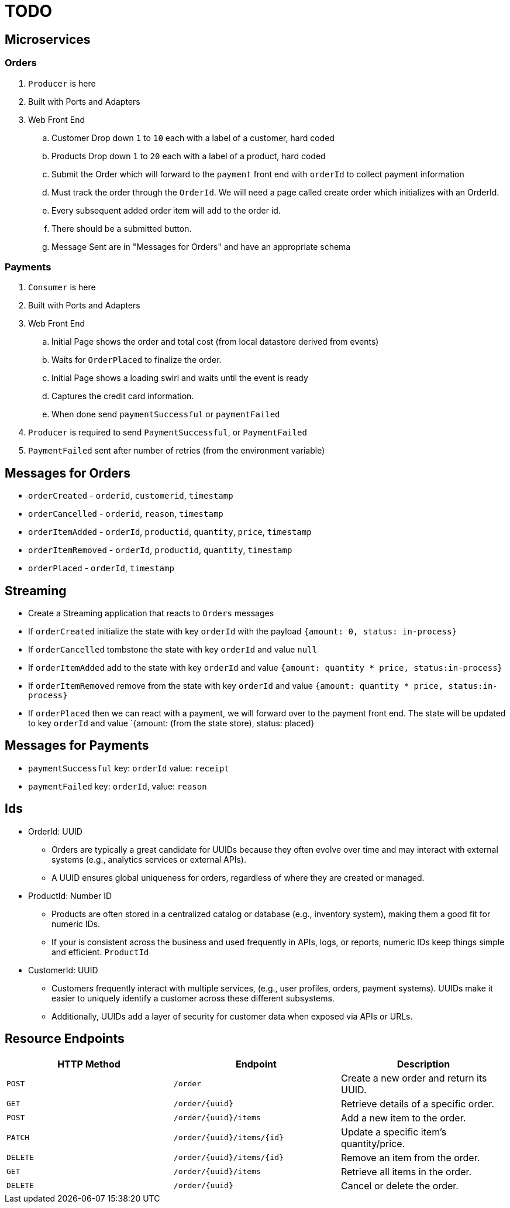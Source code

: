= TODO

== Microservices

=== Orders

. `Producer` is here
. Built with Ports and Adapters
. Web Front End
.. Customer Drop down `1` to `10` each with a label of a customer, hard coded
.. Products Drop down `1` to `20` each with a label of a product, hard coded
.. Submit the Order which will forward to the `payment` front end with `orderId` to collect payment information
.. Must track the order through the `OrderId`. We will need a page called create order which initializes with an OrderId.
.. Every subsequent added order item will add to the order id.
.. There should be a submitted button.
.. Message Sent are in "Messages for Orders" and have an appropriate schema

=== Payments

. `Consumer` is here
. Built with Ports and Adapters
. Web Front End
.. Initial Page shows the order and total cost (from local datastore derived from events)
.. Waits for `OrderPlaced` to finalize the order.
.. Initial Page shows a loading swirl and waits until the event is ready
.. Captures the credit card information.
.. When done send `paymentSuccessful` or `paymentFailed`
. `Producer` is required to send `PaymentSuccessful`, or `PaymentFailed`
. `PaymentFailed` sent after number of retries (from the environment variable)

== Messages for Orders

* `orderCreated` - `orderid`, `customerid`, `timestamp`
* `orderCancelled` - `orderid`, `reason`, `timestamp`
* `orderItemAdded` - `orderId`, `productid`, `quantity`, `price`, `timestamp`
* `orderItemRemoved` - `orderId`, `productid`, `quantity`, `timestamp`
* `orderPlaced` - `orderId`, `timestamp`

== Streaming

* Create a Streaming application that reacts to `Orders` messages
* If `orderCreated` initialize the state with key `orderId` with the payload `{amount: 0, status: in-process}`
* If `orderCancelled` tombstone the state with key `orderId` and value `null`
* If `orderItemAdded` add to the state with key `orderId` and value `{amount: quantity * price, status:in-process}`
* If `orderItemRemoved` remove from the state with key `orderId` and value `{amount: quantity * price, status:in-process}`
* If `orderPlaced` then we can react with a payment, we will forward over to the payment front end. The state will be updated to key `orderId` and value `{amount: (from the state store), status: placed}

== Messages for Payments

* `paymentSuccessful` key: `orderId` value: `receipt`
* `paymentFailed` key: `orderId`, value: `reason`

== Ids

* OrderId: UUID
** Orders are typically a great candidate for UUIDs because they often evolve over time and may interact with external systems (e.g., analytics services or external APIs).
** A UUID ensures global uniqueness for orders, regardless of where they are created or managed.
* ProductId: Number ID
** Products are often stored in a centralized catalog or database (e.g., inventory system), making them a good fit for numeric IDs.
** If your is consistent across the business and used frequently in APIs, logs, or reports, numeric IDs keep things simple and efficient. `ProductId`
* CustomerId: UUID
** Customers frequently interact with multiple services, (e.g., user profiles, orders, payment systems). UUIDs make it easier to uniquely identify a customer across these different subsystems.
** Additionally, UUIDs add a layer of security for customer data when exposed via APIs or URLs.

== Resource Endpoints

[options="header"]
|===
| HTTP Method | Endpoint | Description
| `POST` | `/order` | Create a new order and return its UUID.
| `GET` | `/order/{uuid}` | Retrieve details of a specific order.
| `POST` | `/order/{uuid}/items` | Add a new item to the order.
| `PATCH` | `/order/{uuid}/items/{id}` | Update a specific item's quantity/price.
| `DELETE` | `/order/{uuid}/items/{id}` | Remove an item from the order.
| `GET` | `/order/{uuid}/items` | Retrieve all items in the order.
| `DELETE` | `/order/{uuid}` | Cancel or delete the order.
|===
